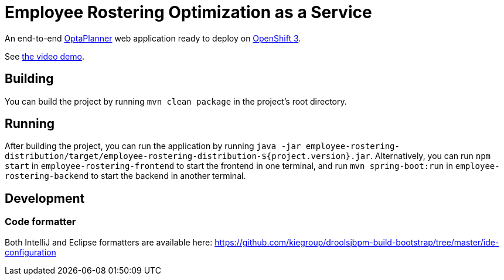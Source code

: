 = Employee Rostering Optimization as a Service

An end-to-end https://www.optaplanner.org/[OptaPlanner] web application ready to deploy on https://www.openshift.com/[OpenShift 3].

See https://www.youtube.com/watch?v=sOWC4qrXxFk[the video demo].

== Building

You can build the project by running `mvn clean package` in the project's root directory.

== Running

After building the project, you can run the application by running `java -jar employee-rostering-distribution/target/employee-rostering-distribution-${project.version}.jar`. Alternatively, you can run `npm start` in `employee-rostering-frontend` to start the frontend in one terminal, and run `mvn spring-boot:run` in `employee-rostering-backend` to start the backend in another terminal.

== Development

=== Code formatter

Both IntelliJ and Eclipse formatters are available here: https://github.com/kiegroup/droolsjbpm-build-bootstrap/tree/master/ide-configuration